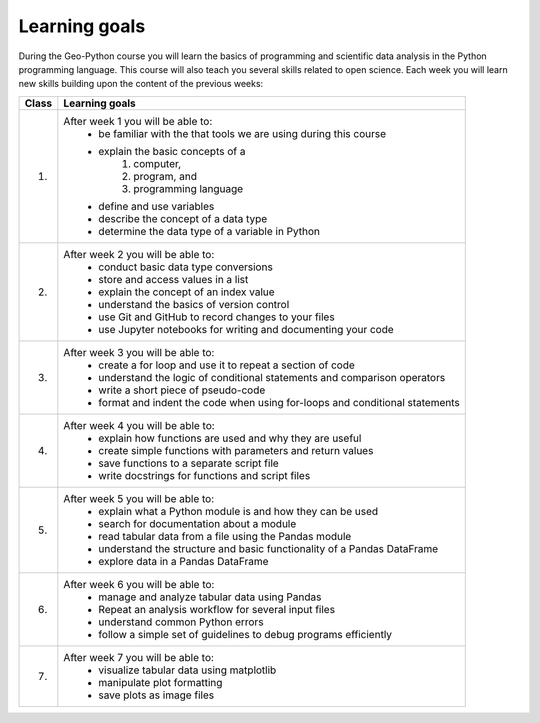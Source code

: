 Learning goals
==============

During the Geo-Python course you will learn the basics of programming and scientific data analysis in the Python programming language.
This course will also teach you several skills related to open science. Each week you will learn new skills building upon the content of the previous weeks:

+---------------------------------+-------------------------------------------------------------------------------------+
| Class                           | Learning goals                                                                      |
+=================================+=====================================================================================+
| 1.                              |  After week 1 you will be able to:                                                  |
|                                 |    - be familiar with the that tools we are using during this course                |
|                                 |    - explain the basic concepts of a                                                |
|                                 |        1. computer,                                                                 |
|                                 |        2. program, and                                                              |
|                                 |        3. programming language                                                      |
|                                 |    - define and use variables                                                       |
|                                 |    - describe the concept of a data type                                            |
|                                 |    - determine the data type of a variable in Python                                |
|                                 |                                                                                     |
+---------------------------------+-------------------------------------------------------------------------------------+
| 2.                              |  After week 2 you will be able to:                                                  |
|                                 |     - conduct basic data type conversions                                           |
|                                 |     - store and access values in a list                                             |
|                                 |     - explain the concept of an index value                                         |
|                                 |     - understand the basics of version control                                      |
|                                 |     - use Git and GitHub to record changes to your files                            |
|                                 |     - use Jupyter notebooks for writing and documenting your code                   |
|                                 |                                                                                     |
+---------------------------------+-------------------------------------------------------------------------------------+
| 3.                              |   After week 3 you will be able to:                                                 |
|                                 |    - create a for loop and use it to repeat a section of code                       |
|                                 |    - understand the logic of conditional statements and comparison operators        |
|                                 |    - write a short piece of pseudo-code                                             |
|                                 |    - format and indent the code when using for-loops and conditional statements     |
|                                 |                                                                                     |
+---------------------------------+-------------------------------------------------------------------------------------+
| 4.                              |   After week 4 you will be able to:                                                 |
|                                 |    - explain how functions are used and why they are useful                         |
|                                 |    - create simple functions with parameters and return values                      |
|                                 |    - save functions to a separate script file                                       |
|                                 |    - write docstrings for functions and script files                                |
|                                 |                                                                                     |
+---------------------------------+-------------------------------------------------------------------------------------+
| 5.                              |   After week 5 you will be able to:                                                 |
|                                 |    - explain what a Python module is and how they can be used                       |
|                                 |    - search for documentation about a module                                        |
|                                 |    - read tabular data from a file using the Pandas module                          |
|                                 |    - understand the structure and basic functionality of a Pandas DataFrame         |
|                                 |    - explore data in a Pandas DataFrame                                             |
|                                 |                                                                                     |
+---------------------------------+-------------------------------------------------------------------------------------+
| 6.                              |   After week 6 you will be able to:                                                 |
|                                 |    - manage and analyze tabular data using Pandas                                   |
|                                 |    - Repeat an analysis workflow for several input files                            |
|                                 |    - understand common Python errors                                                |
|                                 |    - follow a simple set of guidelines to debug programs efficiently                |
|                                 |                                                                                     |
+---------------------------------+-------------------------------------------------------------------------------------+
| 7.                              |   After week 7 you will be able to:                                                 |
|                                 |    - visualize tabular data using matplotlib                                        |
|                                 |    - manipulate plot formatting                                                     |
|                                 |    - save plots as image files                                                      |
|                                 |                                                                                     |
+---------------------------------+-------------------------------------------------------------------------------------+